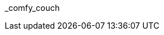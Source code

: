 // attribute data for a  pre-rolled toy

// FIXME toy_biorepair_comfy_couch.png redacted

:image_file: rp_aa_not_on_screen.svg
:image_folder: pre_rolls
:image_description: A floating overstuffed sofa with monitors attached.
:image_artist: Dolly aimage prompt HM
:image_date: 2024
:image_size: 1

:toy_description: a floating overstuffed sofa with monitors attached
:toy_description_prefix: This toy looks like

:toy_name: Comfy Couch
:toy_department: biorepair
:toy_wate:  70 kg
:toy_exps: 700
:toy_value: 15000
:tech_level: 10
:toy_info: +10 on stabilzation Task rolls; transport; 10 solid cells for 2 hours
:hardware_xref: biorepair.adoc#_comfy_couch
:toy_xref: toy_biorepair_.adoc#
_comfy_couch

// following is copied in toy_biorepair_.adoc due to operator deficiencies
//.*Additional Comfy Couch Accessories*
//* xref:pre_rolls:toy_biorepair_cardio_vest.adoc[Cardio Vest,window=_blank]
//* xref:pre_rolls:toy_biorepair_injury_detector.adoc[Injury Detector,window=_blank]
//* xref:pre_rolls:toy_biorepair_resipirator.adoc[Respirator,window=_blank]
//* xref:pre_rolls:toy_biorepair_stasis_bag.adoc[Stasis Bag,window=_blank]
